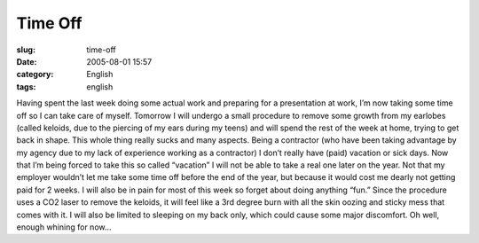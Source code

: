 Time Off
########
:slug: time-off
:date: 2005-08-01 15:57
:category: English
:tags: english

Having spent the last week doing some actual work and preparing for a
presentation at work, I’m now taking some time off so I can take care of
myself. Tomorrow I will undergo a small procedure to remove some growth
from my earlobes (called keloids, due to the piercing of my ears during
my teens) and will spend the rest of the week at home, trying to get
back in shape. This whole thing really sucks and many aspects. Being a
contractor (who have been taking advantage by my agency due to my lack
of experience working as a contractor) I don’t really have (paid)
vacation or sick days. Now that I’m being forced to take this so called
“vacation” I will not be able to take a real one later on the year. Not
that my employer wouldn’t let me take some time off before the end of
the year, but because it would cost me dearly not getting paid for 2
weeks. I will also be in pain for most of this week so forget about
doing anything “fun.” Since the procedure uses a CO2 laser to remove the
keloids, it will feel like a 3rd degree burn with all the skin oozing
and sticky mess that comes with it. I will also be limited to sleeping
on my back only, which could cause some major discomfort. Oh well,
enough whining for now…
